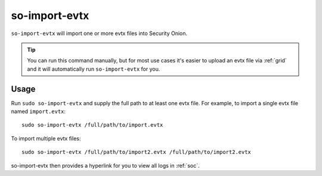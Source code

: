 .. _so-import-evtx:

so-import-evtx
==============

``so-import-evtx`` will import one or more evtx files into Security Onion.

.. tip::

  You can run this command manually, but for most use cases it's easier to upload an evtx file via :ref:`grid` and it will automatically run ``so-import-evtx`` for you.

Usage
-----

Run ``sudo so-import-evtx`` and supply the full path to at least one evtx file. For example, to import a single evtx file named ``import.evtx``:

::

    sudo so-import-evtx /full/path/to/import.evtx

To import multiple evtx files:

::

    sudo so-import-evtx /full/path/to/import2.evtx /full/path/to/import2.evtx

so-import-evtx then provides a hyperlink for you to view all logs in :ref:`soc`.
